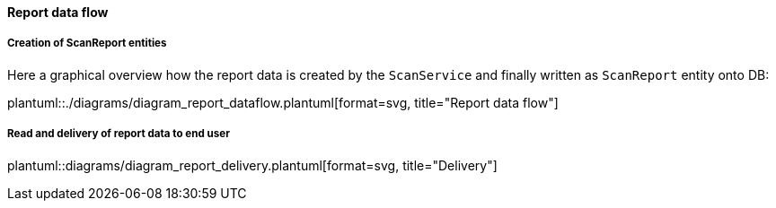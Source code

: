 // SPDX-License-Identifier: MIT
[[section-shared-concepts-report-dataflow]]
==== Report data flow

===== Creation of ScanReport entities
Here a graphical overview how the report data is created by the `ScanService` and 
finally written as `ScanReport` entity onto DB:

plantuml::./diagrams/diagram_report_dataflow.plantuml[format=svg, title="Report data flow"] 

===== Read and delivery of report data to end user
plantuml::diagrams/diagram_report_delivery.plantuml[format=svg, title="Delivery"] 
